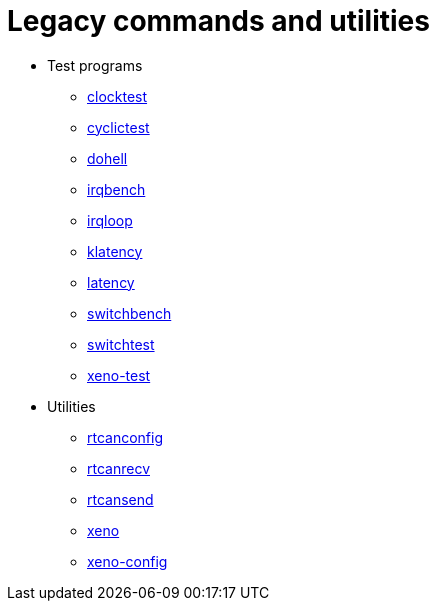 Legacy commands and utilities
=============================

- Test programs
* https://xenomai.org/documentation/xenomai-2.6/html/clocktest/index.html[clocktest]
* https://xenomai.org/documentation/xenomai-2.6/html/cyclictest/index.html[cyclictest]
* https://xenomai.org/documentation/xenomai-2.6/html/dohell/index.html[dohell]
* https://xenomai.org/documentation/xenomai-2.6/html/irqbench/index.html[irqbench]
* https://xenomai.org/documentation/xenomai-2.6/html/irqloop/index.html[irqloop]
* https://xenomai.org/documentation/xenomai-2.6/html/klatency/index.html[klatency]
* https://xenomai.org/documentation/xenomai-2.6/html/latency/index.html[latency]
* https://xenomai.org/documentation/xenomai-2.6/html/switchbench/index.html[switchbench]
* https://xenomai.org/documentation/xenomai-2.6/html/switchtest/index.html[switchtest]
* https://xenomai.org/documentation/xenomai-2.6/html/xeno-test/index.html[xeno-test]
- Utilities
* https://xenomai.org/documentation/xenomai-2.6/html/rtcanconfig/index.html[rtcanconfig]
* https://xenomai.org/documentation/xenomai-2.6/html/rtcanrecv/index.html[rtcanrecv]
* https://xenomai.org/documentation/xenomai-2.6/html/rtcansend/index.html[rtcansend]
* https://xenomai.org/documentation/xenomai-2.6/html/xeno/index.html[xeno]
* https://xenomai.org/documentation/xenomai-2.6/html/xeno-config/index.html[xeno-config]
